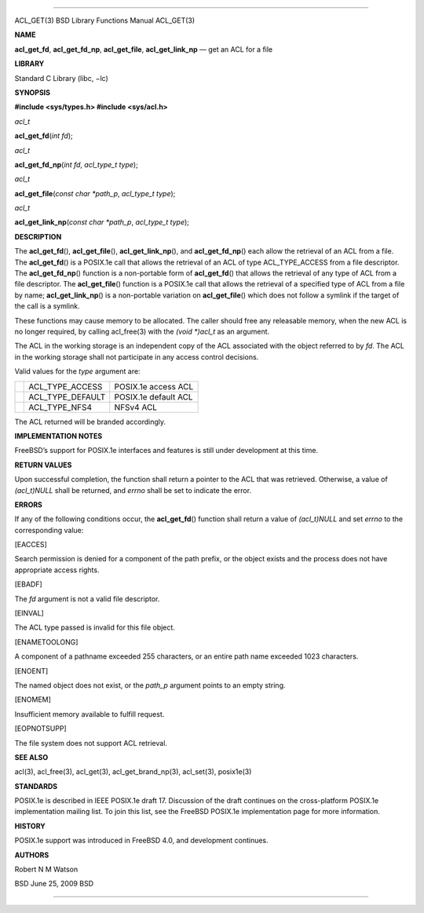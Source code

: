 --------------

ACL_GET(3) BSD Library Functions Manual ACL_GET(3)

**NAME**

**acl_get_fd**, **acl_get_fd_np**, **acl_get_file**, **acl_get_link_np**
— get an ACL for a file

**LIBRARY**

Standard C Library (libc, −lc)

**SYNOPSIS**

**#include <sys/types.h>
#include <sys/acl.h>**

*acl_t*

**acl_get_fd**\ (*int fd*);

*acl_t*

**acl_get_fd_np**\ (*int fd*, *acl_type_t type*);

*acl_t*

**acl_get_file**\ (*const char *path_p*, *acl_type_t type*);

*acl_t*

**acl_get_link_np**\ (*const char *path_p*, *acl_type_t type*);

**DESCRIPTION**

The **acl_get_fd**\ (), **acl_get_file**\ (), **acl_get_link_np**\ (),
and **acl_get_fd_np**\ () each allow the retrieval of an ACL from a
file. The **acl_get_fd**\ () is a POSIX.1e call that allows the
retrieval of an ACL of type ACL_TYPE_ACCESS from a file descriptor. The
**acl_get_fd_np**\ () function is a non-portable form of
**acl_get_fd**\ () that allows the retrieval of any type of ACL from a
file descriptor. The **acl_get_file**\ () function is a POSIX.1e call
that allows the retrieval of a specified type of ACL from a file by
name; **acl_get_link_np**\ () is a non-portable variation on
**acl_get_file**\ () which does not follow a symlink if the target of
the call is a symlink.

These functions may cause memory to be allocated. The caller should free
any releasable memory, when the new ACL is no longer required, by
calling acl_free(3) with the *(void \*)acl_t* as an argument.

The ACL in the working storage is an independent copy of the ACL
associated with the object referred to by *fd*. The ACL in the working
storage shall not participate in any access control decisions.

Valid values for the *type* argument are:

+-----------------------+-----------------------+-----------------------+
|                       | ACL_TYPE_ACCESS       | POSIX.1e access ACL   |
+-----------------------+-----------------------+-----------------------+
|                       | ACL_TYPE_DEFAULT      | POSIX.1e default ACL  |
+-----------------------+-----------------------+-----------------------+
|                       | ACL_TYPE_NFS4         | NFSv4 ACL             |
+-----------------------+-----------------------+-----------------------+

The ACL returned will be branded accordingly.

**IMPLEMENTATION NOTES**

FreeBSD’s support for POSIX.1e interfaces and features is still under
development at this time.

**RETURN VALUES**

Upon successful completion, the function shall return a pointer to the
ACL that was retrieved. Otherwise, a value of *(acl_t)NULL* shall be
returned, and *errno* shall be set to indicate the error.

**ERRORS**

If any of the following conditions occur, the **acl_get_fd**\ ()
function shall return a value of *(acl_t)NULL* and set *errno* to the
corresponding value:

[EACCES]

Search permission is denied for a component of the path prefix, or the
object exists and the process does not have appropriate access rights.

[EBADF]

The *fd* argument is not a valid file descriptor.

[EINVAL]

The ACL type passed is invalid for this file object.

[ENAMETOOLONG]

A component of a pathname exceeded 255 characters, or an entire path
name exceeded 1023 characters.

[ENOENT]

The named object does not exist, or the *path_p* argument points to an
empty string.

[ENOMEM]

Insufficient memory available to fulfill request.

[EOPNOTSUPP]

The file system does not support ACL retrieval.

**SEE ALSO**

acl(3), acl_free(3), acl_get(3), acl_get_brand_np(3), acl_set(3),
posix1e(3)

**STANDARDS**

POSIX.1e is described in IEEE POSIX.1e draft 17. Discussion of the draft
continues on the cross-platform POSIX.1e implementation mailing list. To
join this list, see the FreeBSD POSIX.1e implementation page for more
information.

**HISTORY**

POSIX.1e support was introduced in FreeBSD 4.0, and development
continues.

**AUTHORS**

Robert N M Watson

BSD June 25, 2009 BSD

--------------

.. Copyright (c) 1990, 1991, 1993
..	The Regents of the University of California.  All rights reserved.
..
.. This code is derived from software contributed to Berkeley by
.. Chris Torek and the American National Standards Committee X3,
.. on Information Processing Systems.
..
.. Redistribution and use in source and binary forms, with or without
.. modification, are permitted provided that the following conditions
.. are met:
.. 1. Redistributions of source code must retain the above copyright
..    notice, this list of conditions and the following disclaimer.
.. 2. Redistributions in binary form must reproduce the above copyright
..    notice, this list of conditions and the following disclaimer in the
..    documentation and/or other materials provided with the distribution.
.. 3. Neither the name of the University nor the names of its contributors
..    may be used to endorse or promote products derived from this software
..    without specific prior written permission.
..
.. THIS SOFTWARE IS PROVIDED BY THE REGENTS AND CONTRIBUTORS ``AS IS'' AND
.. ANY EXPRESS OR IMPLIED WARRANTIES, INCLUDING, BUT NOT LIMITED TO, THE
.. IMPLIED WARRANTIES OF MERCHANTABILITY AND FITNESS FOR A PARTICULAR PURPOSE
.. ARE DISCLAIMED.  IN NO EVENT SHALL THE REGENTS OR CONTRIBUTORS BE LIABLE
.. FOR ANY DIRECT, INDIRECT, INCIDENTAL, SPECIAL, EXEMPLARY, OR CONSEQUENTIAL
.. DAMAGES (INCLUDING, BUT NOT LIMITED TO, PROCUREMENT OF SUBSTITUTE GOODS
.. OR SERVICES; LOSS OF USE, DATA, OR PROFITS; OR BUSINESS INTERRUPTION)
.. HOWEVER CAUSED AND ON ANY THEORY OF LIABILITY, WHETHER IN CONTRACT, STRICT
.. LIABILITY, OR TORT (INCLUDING NEGLIGENCE OR OTHERWISE) ARISING IN ANY WAY
.. OUT OF THE USE OF THIS SOFTWARE, EVEN IF ADVISED OF THE POSSIBILITY OF
.. SUCH DAMAGE.

